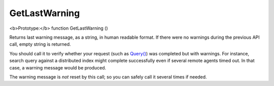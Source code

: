 GetLastWarning
~~~~~~~~~~~~~~

<b>Prototype:</b> function GetLastWarning ()

Returns last warning message, as a string, in human readable format. If
there were no warnings during the previous API call, empty string is
returned.

You should call it to verify whether your request (such as
`Query() <../../querying/query.html>`__) was completed but with warnings.
For instance, search query against a distributed index might complete
successfully even if several remote agents timed out. In that case, a
warning message would be produced.

The warning message is *not* reset by this call; so you can safely call
it several times if needed.
